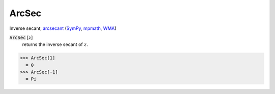 ArcSec
======

Inverse secant, `arcsecant <https://en.wikipedia.org/wiki/Inverse_trigonometric_functions#Principal_values>`_ (`SymPy <https://docs.sympy.org/latest/modules/functions/elementary.html#sympy.functions.elementary.trigonometric.asec>`_, `mpmath <https://mpmath.org/doc/current/functions/trigonometric.html#asec>`_, `WMA <https://reference.wolfram.com/language/ref/ArcSec.html>`_)


:code:`ArcSec` [:math:`z`]
    returns the inverse secant of :math:`z`.





>>> ArcSec[1]
  = 0
>>> ArcSec[-1]
  = Pi
